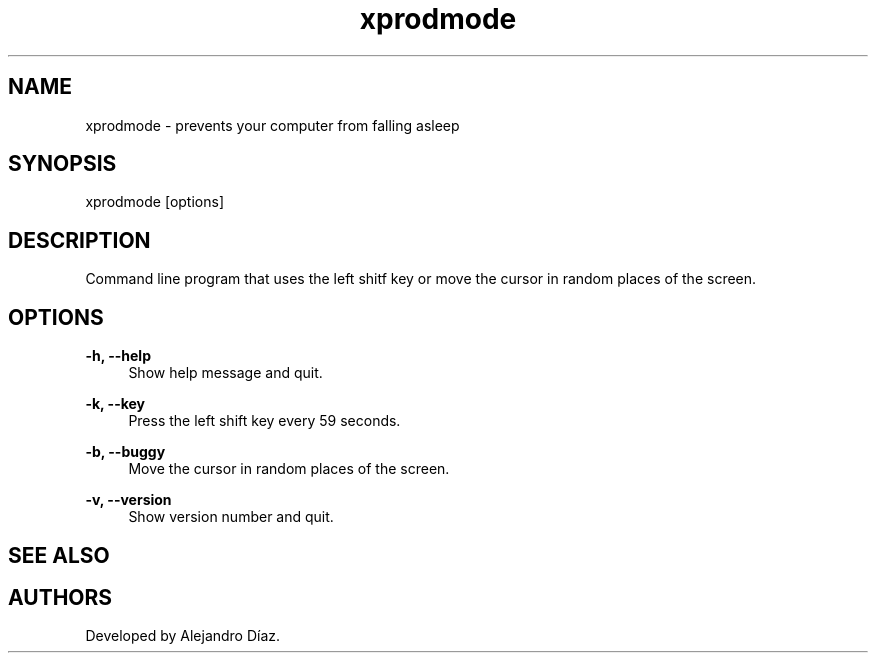 .TH "xprodmode" "1" "Nov 26 2023" "\ \&" "\ \&"

.SH "NAME"
xprodmode \- prevents your computer from falling asleep

.SH "SYNOPSIS"
xprodmode [options]

.SH "DESCRIPTION"
Command line program that uses the left shitf key or move the cursor in random places of the screen.

.SH "OPTIONS"
.sp
.PP
\fB\-h, --help\fR
.RS 4
Show help message and quit\&.
.RE
.PP
\fB\-k, --key\fR
.RS 4
Press the left shift key every 59 seconds\&.
.RE
.PP
\fB\-b, --buggy\fR
.RS 4
Move the cursor in random places of the screen\&.
.RE
.PP
\fB\-v, --version\fR
.RS 4
Show version number and quit\&.
.RE
.PP

.SH "SEE ALSO"

.SH "AUTHORS"
Developed by Alejandro Díaz.
